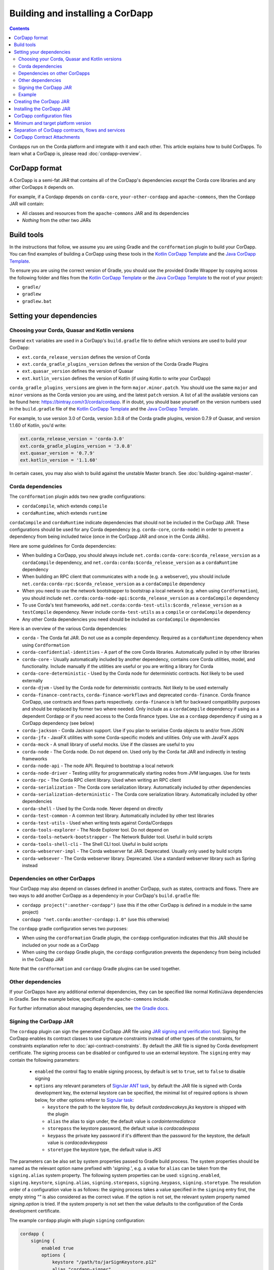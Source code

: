 Building and installing a CorDapp
=================================

.. contents::

Cordapps run on the Corda platform and integrate with it and each other. This article explains how to build CorDapps.
To learn what a CorDapp is, please read :doc:`cordapp-overview`.

CorDapp format
--------------
A CorDapp is a semi-fat JAR that contains all of the CorDapp's dependencies *except* the Corda core libraries and any
other CorDapps it depends on.

For example, if a Cordapp depends on ``corda-core``, ``your-other-cordapp`` and ``apache-commons``, then the Cordapp
JAR will contain:

* All classes and resources from the ``apache-commons`` JAR and its dependencies
* *Nothing* from the other two JARs

Build tools
-----------
In the instructions that follow, we assume you are using Gradle and the ``cordformation`` plugin to build your
CorDapp. You can find examples of building a CorDapp using these tools in the 
`Kotlin CorDapp Template <https://github.com/corda/cordapp-template-kotlin>`_ and the 
`Java CorDapp Template <https://github.com/corda/cordapp-template-java>`_.

To ensure you are using the correct version of Gradle, you should use the provided Gradle Wrapper by copying across
the following folder and files from the `Kotlin CorDapp Template <https://github.com/corda/cordapp-template-kotlin>`_ or the 
`Java CorDapp Template <https://github.com/corda/cordapp-template-java>`_ to the root of your project:

* ``gradle/``
* ``gradlew``
* ``gradlew.bat``

Setting your dependencies
-------------------------

Choosing your Corda, Quasar and Kotlin versions
^^^^^^^^^^^^^^^^^^^^^^^^^^^^^^^^^^^^^^^^^^^^^^^
Several ``ext`` variables are used in a CorDapp's ``build.gradle`` file to define which versions are used to build your CorDapp:

* ``ext.corda_release_version`` defines the version of Corda
* ``ext.corda_gradle_plugins_version`` defines the version of the Corda Gradle Plugins
* ``ext.quasar_version`` defines the version of Quasar
* ``ext.kotlin_version`` defines the version of Kotlin (if using Kotlin to write your CorDapp)

``corda_gradle_plugins_versions`` are given in the form ``major.minor.patch``. You should use the same ``major`` and
``minor`` versions as the Corda version you are using, and the latest ``patch`` version. A list of all the available
versions can be found here: https://bintray.com/r3/corda/cordapp. If in doubt, you should base yourself on the version
numbers used in the ``build.gradle`` file of the
`Kotlin CorDapp Template <https://github.com/corda/cordapp-template-kotlin>`_ and the
`Java CorDapp Template <https://github.com/corda/cordapp-template-java>`_.

For example, to use version 3.0 of Corda, version 3.0.8 of the Corda gradle plugins, version 0.7.9 of Quasar, and
version 1.1.60 of Kotlin, you'd write:

.. sourcecode:: groovy

    ext.corda_release_version = 'corda-3.0'
    ext.corda_gradle_plugins_version = '3.0.8'
    ext.quasar_version = '0.7.9'
    ext.kotlin_version = '1.1.60'

In certain cases, you may also wish to build against the unstable Master branch. See :doc:`building-against-master`.

Corda dependencies
^^^^^^^^^^^^^^^^^^
The ``cordformation`` plugin adds two new gradle configurations:

* ``cordaCompile``, which extends ``compile``
* ``cordaRuntime``, which extends ``runtime``

``cordaCompile`` and ``cordaRuntime`` indicate dependencies that should not be included in the CorDapp JAR. These
configurations should be used for any Corda dependency (e.g. ``corda-core``, ``corda-node``) in order to prevent a
dependency from being included twice (once in the CorDapp JAR and once in the Corda JARs).

Here are some guidelines for Corda dependencies:

* When building a CorDapp, you should always include ``net.corda:corda-core:$corda_release_version`` as a
  ``cordaCompile`` dependency, and ``net.corda:corda:$corda_release_version`` as a ``cordaRuntime`` dependency

* When building an RPC client that communicates with a node (e.g. a webserver), you should include
  ``net.corda:corda-rpc:$corda_release_version`` as a ``cordaCompile`` dependency

* When you need to use the network bootstrapper to bootstrap a local network (e.g. when using ``Cordformation``), you
  should include ``net.corda:corda-node-api:$corda_release_version`` as a ``cordaCompile`` dependency

* To use Corda's test frameworks, add ``net.corda:corda-test-utils:$corda_release_version`` as a ``testCompile``
  dependency. Never include ``corda-test-utils`` as a ``compile`` or ``cordaCompile`` dependency

* Any other Corda dependencies you need should be included as ``cordaCompile`` dependencies

Here is an overview of the various Corda dependencies:

* ``corda`` - The Corda fat JAR. Do not use as a compile dependency. Required as a ``cordaRuntime`` dependency when
  using ``Cordformation``
* ``corda-confidential-identities`` - A part of the core Corda libraries. Automatically pulled in by other libraries
* ``corda-core`` - Usually automatically included by another dependency, contains core Corda utilities, model, and
  functionality. Include manually if the utilities are useful or you are writing a library for Corda
* ``corda-core-deterministic`` - Used by the Corda node for deterministic contracts. Not likely to be used externally
* ``corda-djvm`` - Used by the Corda node for deterministic contracts. Not likely to be used externally
* ``corda-finance-contracts``, ``corda-finance-workflows`` and deprecated ``corda-finance``. Corda finance CorDapp, use contracts and flows parts respectively.
  ``corda-finance`` is left for backward compatibility purposes and should be replaced by former two where needed.
  Only include as a ``cordaCompile`` dependency if using as a dependent Cordapp or if you need access to the Corda finance types.
  Use as a ``cordapp`` dependency if using as a CorDapp dependency (see below)
* ``corda-jackson`` - Corda Jackson support. Use if you plan to serialise Corda objects to and/or from JSON
* ``corda-jfx`` - JavaFX utilities with some Corda-specific models and utilities. Only use with JavaFX apps
* ``corda-mock`` - A small library of useful mocks. Use if the classes are useful to you
* ``corda-node`` - The Corda node. Do not depend on. Used only by the Corda fat JAR and indirectly in testing
  frameworks
* ``corda-node-api`` - The node API. Required to bootstrap a local network
* ``corda-node-driver`` - Testing utility for programmatically starting nodes from JVM languages. Use for tests
* ``corda-rpc`` - The Corda RPC client library. Used when writing an RPC client
* ``corda-serialization`` - The Corda core serialization library. Automatically included by other dependencies
* ``corda-serialization-deterministic`` - The Corda core serialization library. Automatically included by other
  dependencies
* ``corda-shell`` - Used by the Corda node. Never depend on directly
* ``corda-test-common`` - A common test library. Automatically included by other test libraries
* ``corda-test-utils`` - Used when writing tests against Corda/Cordapps
* ``corda-tools-explorer`` - The Node Explorer tool. Do not depend on
* ``corda-tools-network-bootstrapper`` - The Network Builder tool. Useful in build scripts
* ``corda-tools-shell-cli`` - The Shell CLI tool. Useful in build scripts
* ``corda-webserver-impl`` - The Corda webserver fat JAR. Deprecated. Usually only used by build scripts
* ``corda-websever`` - The Corda webserver library. Deprecated. Use a standard webserver library such as Spring instead

Dependencies on other CorDapps
^^^^^^^^^^^^^^^^^^^^^^^^^^^^^^
Your CorDapp may also depend on classes defined in another CorDapp, such as states, contracts and flows. There are two
ways to add another CorDapp as a dependency in your CorDapp's ``build.gradle`` file:

* ``cordapp project(":another-cordapp")`` (use this if the other CorDapp is defined in a module in the same project)
* ``cordapp "net.corda:another-cordapp:1.0"`` (use this otherwise)

The ``cordapp`` gradle configuration serves two purposes:

* When using the ``cordformation`` Gradle plugin, the ``cordapp`` configuration indicates that this JAR should be
  included on your node as a CorDapp
* When using the ``cordapp`` Gradle plugin, the ``cordapp`` configuration prevents the dependency from being included
  in the CorDapp JAR

Note that the ``cordformation`` and ``cordapp`` Gradle plugins can be used together.

Other dependencies
^^^^^^^^^^^^^^^^^^
If your CorDapps have any additional external dependencies, they can be specified like normal Kotlin/Java dependencies
in Gradle. See the example below, specifically the ``apache-commons`` include.

For further information about managing dependencies, see
`the Gradle docs <https://docs.gradle.org/current/userguide/dependency_management.html>`_.

.. _cordapp_build_system_signing_cordapp_jar_ref:

Signing the CorDapp JAR
^^^^^^^^^^^^^^^^^^^^^^^
The ``cordapp`` plugin can sign the generated CorDapp JAR file using `JAR signing and verification tool <https://docs.oracle.com/javase/tutorial/deployment/jar/signing.html>`_.
Signing the CorDapp enables its contract classes to use signature constraints instead of other types of the constraints,
for constraints explanation refer to :doc:`api-contract-constraints`.
By default the JAR file is signed by Corda development certificate.
The signing process can be disabled or configured to use an external keystore.
The ``signing`` entry may contain the following parameters:

 * ``enabled`` the control flag to enable signing process, by default is set to ``true``, set to ``false`` to disable signing
 * ``options`` any relevant parameters of `SignJar ANT task <https://ant.apache.org/manual/Tasks/signjar.html>`_,
   by default the JAR file is signed with Corda development key, the external keystore can be specified,
   the minimal list of required options is shown below, for other options referer to `SignJar task <https://ant.apache.org/manual/Tasks/signjar.html>`_:

   * ``keystore`` the path to the keystore file, by default *cordadevcakeys.jks* keystore is shipped with the plugin
   * ``alias`` the alias to sign under, the default value is *cordaintermediateca*
   * ``storepass`` the keystore password, the default value is *cordacadevpass*
   * ``keypass`` the private key password if it's different than the password for the keystore, the default value is *cordacadevkeypass*
   * ``storetype`` the keystore type, the default value is *JKS*

The parameters can be also set by system properties passed to Gradle build process.
The system properties should be named as the relevant option name prefixed with '*signing.*', e.g.
a value for ``alias`` can be taken from the ``signing.alias`` system property. The following system properties can be used:
``signing.enabled``, ``signing.keystore``, ``signing.alias``, ``signing.storepass``, ``signing.keypass``, ``signing.storetype``.
The resolution order of a configuration value is as follows: the signing process takes a value specified in the ``signing`` entry first,
the empty string *""* is also considered as the correct value.
If the option is not set, the relevant system property named *signing.option* is tried.
If the system property is not set then the value defaults to the configuration of the Corda development certificate.

The example ``cordapp`` plugin with plugin ``signing`` configuration:

.. sourcecode:: groovy

    cordapp {
        signing {
            enabled true
            options {
                keystore "/path/to/jarSignKeystore.p12"
                alias "cordapp-signer"
                storepass "secret1!"
                keypass "secret1!"
                storetype "PKCS12"
            }
        }
        //...

CorDapp auto-signing allows to use signature constraints for contracts from the CorDapp without need to create a
keystore and configure the ``cordapp`` plugin. For production deployment ensure to sign the CorDapp using your own
certificate e.g. by setting system properties to point to an external keystore or by disabling signing in ``cordapp``
plugin and signing the CordDapp JAR downstream in your build pipeline. CorDapp signed by Corda development certificate
is accepted by Corda node only when running in the development mode. In case CordDapp signed by the (default)
development key is run on node in the production mode (e.g. for testing), the node may be set to accept the development
key by adding the ``cordappSignerKeyFingerprintBlacklist = []`` property set to empty list (see
:ref:`Configuring a node <corda_configuration_file_signer_blacklist>`).

Signing options can be contextually overwritten by the relevant system properties as described above. This allows the
single ``build.gradle`` file to be used for a development build (defaulting to the Corda development keystore) and for
a production build (using an external keystore). The example system properties setup for the build process which
overrides signing options:

.. sourcecode:: shell

    ./gradlew -Dsigning.keystore="/path/to/keystore.jks" -Dsigning.alias="alias" -Dsigning.storepass="password" -Dsigning.keypass="password"

Without providing the system properties, the build will sign the CorDapp with the default Corda development keystore:

.. sourcecode:: shell

    ./gradlew

CorDapp signing can be disabled for a build:

.. sourcecode:: shell

    ./gradlew -Dsigning.enabled=false

Other system properties can be explicitly assigned to options by calling ``System.getProperty`` in ``cordapp`` plugin
configuration. For example the below configuration sets the specific signing algorithm when a system property is
available otherwise defaults to an empty string:

.. sourcecode:: groovy

    cordapp {
        signing {
            options {
                sigalg System.getProperty('custom.sigalg','')
            }
        }
        //...

Then the build process can set the value for *custom.sigalg* system property and other system properties recognized by
``cordapp`` plugin:

.. sourcecode:: shell

    ./gradlew -Dcustom.sigalg="SHA256withECDSA" -Dsigning.keystore="/path/to/keystore.jks" -Dsigning.alias="alias" -Dsigning.storepass="password" -Dsigning.keypass="password"

To check if CorDapp is signed use `JAR signing and verification tool <https://docs.oracle.com/javase/tutorial/deployment/jar/verify.html>`_:

.. sourcecode:: shell

   jarsigner --verify path/to/cordapp.jar

Cordformation plugin can also sign CorDapps JARs, when deploying set of nodes, see :doc:`generating-a-node`.

If your build system post-processes the Cordapp JAR, then the modified JAR content may be out-of-date or not complete
with regards to a signature file. In this case you can sign the Cordapp as a separate step and disable the automatic signing by the ``cordapp`` plugin.
The ``cordapp`` plugin contains a standalone task ``signJar`` which uses the same ``signing`` configuration.
The task has two parameters: ``inputJars`` - to pass JAR files to be signed
and an optional ``postfix`` which is added to the name of signed JARs (it defaults to "-signed").
The signed JARs are returned as  ``outputJars`` property.

For example in order to sign a JAR modified by *modifyCordapp* task,
create an instance of the ``net.corda.plugins.SignJar`` task (below named as *sign*).
The output of *modifyCordapp* task is passed to *inputJars* and the *sign* task is run after *modifyCordapp* one:

.. sourcecode:: groovy

    task sign(type: net.corda.plugins.SignJar) {
        inputJars modifyCordapp
    }
    modifyCordapp.finalizedBy sign
    cordapp {
        signing {
            enabled false
        }
        //..
    }

The task creates a new JAR file named *\*-signed.jar* which should be used further in your build/publishing process.
Also the best practice is to disable signing by the ``cordapp`` plugin as shown in the example.

Example
^^^^^^^
Below is a sample of what a CorDapp's Gradle dependencies block might look like. When building your own CorDapp, you
should base yourself on the ``build.gradle`` file of the
`Kotlin CorDapp Template <https://github.com/corda/cordapp-template-kotlin>`_ or the
`Java CorDapp Template <https://github.com/corda/cordapp-template-java>`_.

.. container:: codeset

    .. sourcecode:: groovy

        dependencies {
            // Corda integration dependencies
            cordaCompile "net.corda:corda-core:$corda_release_version"
            cordaCompile "net.corda:corda-finance-contracts:$corda_release_version"
            cordaCompile "net.corda:corda-finance-workflows:$corda_release_version"
            cordaCompile "net.corda:corda-jackson:$corda_release_version"
            cordaCompile "net.corda:corda-rpc:$corda_release_version"
            cordaCompile "net.corda:corda-node-api:$corda_release_version"
            cordaCompile "net.corda:corda-webserver-impl:$corda_release_version"
            cordaRuntime "net.corda:corda:$corda_release_version"
            cordaRuntime "net.corda:corda-webserver:$corda_release_version"
            testCompile "net.corda:corda-test-utils:$corda_release_version"

            // Corda Plugins: dependent flows and services
            // Identifying a CorDapp by its module in the same project.
            cordapp project(":cordapp-contracts-states")
            // Identifying a CorDapp by its fully-qualified name.
            cordapp "net.corda:bank-of-corda-demo:1.0"

            // Some other dependencies
            compile "org.jetbrains.kotlin:kotlin-stdlib-jre8:$kotlin_version"
            testCompile "org.jetbrains.kotlin:kotlin-test:$kotlin_version"
            testCompile "junit:junit:$junit_version"

            compile "org.apache.commons:commons-lang3:3.6"
        }

Creating the CorDapp JAR
------------------------
Once your dependencies are set correctly, you can build your CorDapp JAR(s) using the Gradle ``jar`` task

* Unix/Mac OSX: ``./gradlew jar``

* Windows: ``gradlew.bat jar``

Each of the project's modules will be compiled into its own CorDapp JAR. You can find these CorDapp JARs in the ``build/libs`` 
folders of each of the project's modules.

.. warning:: The hash of the generated CorDapp JAR is not deterministic, as it depends on variables such as the
   timestamp at creation. Nodes running the same CorDapp must therefore ensure they are using the exact same CorDapp
   JAR, and not different versions of the JAR created from identical sources.

The filename of the JAR must include a unique identifier to deduplicate it from other releases of the same CorDapp.
This is typically done by appending the version string to the CorDapp's name. This unique identifier should not change
once the JAR has been deployed on a node. If it does, make sure no one is relying on ``FlowContext.appName`` in their
flows (see :doc:`versioning`).


.. _cordapp_install_ref:

Installing the CorDapp JAR
--------------------------

.. note:: Before installing a CorDapp, you must create one or more nodes to install it on. For instructions, please see
   :doc:`generating-a-node`.

At start-up, nodes will load any CorDapps present in their ``cordapps`` folder. In order to install a CorDapp on a node, the 
CorDapp JAR must be added to the ``<node_dir>/cordapps/`` folder (where ``node_dir`` is the folder in which the node's JAR 
and configuration files are stored) and the node restarted.

CorDapp configuration files
---------------------------

CorDapp configuration files should be placed in ``<node_dir>/cordapps/config``. The name of the file should match the
name of the JAR of the CorDapp (eg; if your CorDapp is called ``hello-0.1.jar`` the config should be ``config/hello-0.1.conf``).

Config files are currently only available in the `Typesafe/Lightbend <https://github.com/lightbend/config>`_ config format.
These files are loaded when a CorDapp context is created and so can change during runtime.

CorDapp configuration can be accessed from ``CordappContext::config`` whenever a ``CordappContext`` is available.

There is an example project that demonstrates in ``samples`` called ``cordapp-configuration`` and API documentation in
`<api/kotlin/corda/net.corda.core.cordapp/index.html>`_.


Minimum and target platform version
-----------------------------------

CorDapps can advertise their minimum and target platform version. The minimum platform version indicates that a node has to run at least this
version in order to be able to run this CorDapp. The target platform version indicates that a CorDapp was tested with this version of the Corda
Platform and should be run at this API level if possible. It provides a means of maintaining behavioural compatibility for the cases where the
platform's behaviour has changed. These attributes are specified in the JAR manifest of the CorDapp, for example:

.. sourcecode:: groovy

    'Min-Platform-Version': 4
    'Target-Platform-Version': 4

**Defaults**
    - ``Target-Platform-Version`` (mandatory) is a whole number and must comply with the rules mentioned above.
    - ``Min-Platform-Version`` (optional) will default to 1 if not specified.

Using the `cordapp` Gradle plugin, this can be achieved by putting this in your CorDapp's `build.gradle`:

.. container:: codeset

    .. sourcecode:: groovy

        cordapp {
            targetPlatformVersion 4
            minimumPlatformVersion 4
        }

.. _cordapp_separation_ref:

Separation of CorDapp contracts, flows and services
---------------------------------------------------
It is recommended that **contract** code (states, commands, verification logic) be packaged separately from **business flows** (and associated services).
This decoupling enables *contracts* to evolve independently from the *flows* and *services* that use them. Contracts may even be specified and implemented by different
providers (eg. Corda currently ships with a cash financial contract which in turn is used in many other flows and many other CorDapps).

As of Corda 4, CorDapps can explicitly differentiate their type by specifying the following attributes in the JAR manifest:

.. sourcecode:: groovy

    'Cordapp-Contract-Name'
    'Cordapp-Contract-Version'
    'Cordapp-Contract-Vendor'
    'Cordapp-Contract-Licence'

    'Cordapp-Workflow-Name'
    'Cordapp-Workflow-Version'
    'Cordapp-Workflow-Vendor'
    'Cordapp-Workflow-Licence'

**Defaults**

``Cordapp-Contract-Name`` (optional) if specified, the following Contract related attributes are also used:

    - ``Cordapp-Contract-Version`` (mandatory), must be a whole number starting from 1.
    - ``Cordapp-Contract-Vendor`` (optional), defaults to UNKNOWN if not specified.
    - ``Cordapp-Contract-Licence`` (optional), defaults to UNKNOWN if not specified.

``Cordapp-Workflow-Name`` (optional) if specified, the following Workflow related attributes are also used:

    - ``Cordapp-Workflow-Version`` (mandatory), must be a whole number starting from 1.
    - ``Cordapp-Workflow-Vendor`` (optional), defaults to UNKNOWN if not specified.
    - ``Cordapp-Workflow-Licence`` (optional), defaults to UNKNOWN if not specified.

As with the general CorDapp attributes (minimum and target platform version), these can be specified using the Gradle `cordapp` plugin as follows:

For a contract only CorDapp we specify the `contract` tag:

.. container:: codeset

    .. sourcecode:: groovy

        cordapp {
            targetPlatformVersion 4
            minimumPlatformVersion 3
            contract {
                name "my contract name"
                versionId 1
                vendor "my company"
                licence "my licence"
            }
        }

For a CorDapp that contains flows and/or services we specify the `workflow` tag:

.. container:: codeset

    .. sourcecode:: groovy

        cordapp {
            targetPlatformVersion 4
            minimumPlatformVersion 3
            workflow {
                name "my workflow name"
                versionId 1
                vendor "my company"
                licence "my licence"
            }
        }

.. note:: It is possible, but *not recommended*, to include everything in a single CorDapp jar and use both the ``contract`` and ``workflow`` Gradle plugin tags.

.. _cordapp_contract_attachments_ref:

CorDapp Contract Attachments
----------------------------

As of Corda 4, CorDapp Contract JARs must be installed on a node by a trusted uploader, either by

- installing manually as per :ref:`Installing the CorDapp JAR <cordapp_install_ref>` and re-starting the node.

- uploading the attachment JAR to the node via RPC, either programmatically (see :ref:`Connecting to a node via RPC <clientrpc_connect_ref>`)
  or via the :doc:`shell` by issuing the following command:

``>>> run uploadAttachment jar: path/to/the/file.jar``

Contract attachments that are received from a peer over the p2p network are considered **untrusted** and will throw a `MissingAttachmentsException` exception
when processed by a listening flow that cannot resolve that attachment from its local attachment storage. The flow will be aborted and sent to the nodes flow hospital for recovery and retry.
The untrusted attachment JAR will be stored in the nodes local attachment store for review by a node operator. It can be downloaded for viewing using the following CRaSH shell command:

``>>> run openAttachment id: <hash of untrusted attachment given by `UntrustedAttachmentsException` exception``

Should the node operator deem the attachment trustworthy, they may then issue the following CRaSH shell command to reload it as trusted:

``>>> run uploadAttachment jar: path/to/the/trusted-file.jar``

and subsequently retry the failed flow (currently this requires a node re-start).



